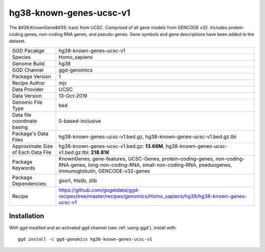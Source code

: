.. _`hg38-known-genes-ucsc-v1`:

hg38-known-genes-ucsc-v1
========================

|downloads|

The &#39;KnownGene&#39; track from UCSC. Comprised of all gene models from GENCODE v32. Includes protein-coding genes, non-coding RNA genes, and pseudo-genes. Gene symbols and gene descriptions have been added to the dataset.

================================== ====================================
GGD Pacakge                        hg38-known-genes-ucsc-v1 
Species                            Homo_sapiens
Genome Build                       hg38
GGD Channel                        ggd-genomics
Package Version                    1
Recipe Author                      mjc 
Data Provider                      UCSC
Data Version                       13-Oct-2019
Genomic File Type                  bed
Data file coordinate basing        0-based-inclusive
Package's Data Files               hg38-known-genes-ucsc-v1.bed.gz, hg38-known-genes-ucsc-v1.bed.gz.tbi
Approximate Size of Each Data File hg38-known-genes-ucsc-v1.bed.gz: **13.66M**, hg38-known-genes-ucsc-v1.bed.gz.tbi: **218.81K**
Package Keywords                   KnownGenes, gene-features, UCSC-Genes, protein-coding-genes, non-coding-RNA-genes, long-non-coding-RNA, small-non-coding-RNA, pseduogenes, immunoglobulin, GENCODE-v32-genes
Package Dependencies:              gsort, htslib, zlib
Recipe                             https://github.com/gogetdata/ggd-recipes/tree/master/recipes/genomics/Homo_sapiens/hg38/hg38-known-genes-ucsc-v1
================================== ====================================



Installation
------------

.. highlight: bash

With ggd insatlled and an activated ggd channel (see :ref:`using-ggd`), install with::

   ggd install -c ggd-genomics hg38-known-genes-ucsc-v1

.. |downloads| image:: https://anaconda.org/ggd-genomics/hg38-known-genes-ucsc-v1/badges/downloads.svg
               :target: https://anaconda.org/ggd-genomics/hg38-known-genes-ucsc-v1
